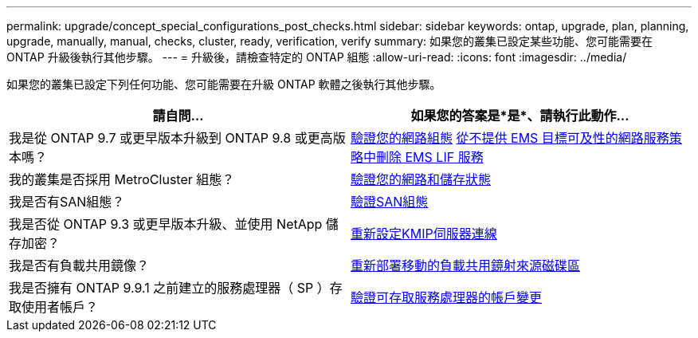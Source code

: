 ---
permalink: upgrade/concept_special_configurations_post_checks.html 
sidebar: sidebar 
keywords: ontap, upgrade, plan, planning, upgrade, manually, manual, checks, cluster, ready, verification, verify 
summary: 如果您的叢集已設定某些功能、您可能需要在 ONTAP 升級後執行其他步驟。 
---
= 升級後，請檢查特定的 ONTAP 組態
:allow-uri-read: 
:icons: font
:imagesdir: ../media/


[role="lead"]
如果您的叢集已設定下列任何功能、您可能需要在升級 ONTAP 軟體之後執行其他步驟。

[cols="2*"]
|===
| 請自問... | 如果您的答案是*是*、請執行此動作... 


| 我是從 ONTAP 9.7 或更早版本升級到 ONTAP 9.8 或更高版本嗎？ | xref:../networking/verify_your_network_configuration.html[驗證您的網路組態] xref:remove-ems-lif-service-task.html[從不提供 EMS 目標可及性的網路服務策略中刪除 EMS LIF 服務] 


| 我的叢集是否採用 MetroCluster 組態？ | xref:task_verifying_the_networking_and_storage_status_for_metrocluster_post_upgrade.html[驗證您的網路和儲存狀態] 


| 我是否有SAN組態？ | xref:task_verifying_the_san_configuration_after_an_upgrade.html[驗證SAN組態] 


| 我是否從 ONTAP 9.3 或更早版本升級、並使用 NetApp 儲存加密？ | xref:task_reconfiguring_kmip_servers_connections_after_upgrading_to_ontap_9_3_or_later.html[重新設定KMIP伺服器連線] 


| 我是否有負載共用鏡像？ | xref:task_relocating_moved_load_sharing_mirror_source_volumes.html[重新部署移動的負載共用鏡射來源磁碟區] 


| 我是否擁有 ONTAP 9.9.1 之前建立的服務處理器（ SP ）存取使用者帳戶？ | xref:sp-user-accounts-change-concept.html[驗證可存取服務處理器的帳戶變更] 
|===